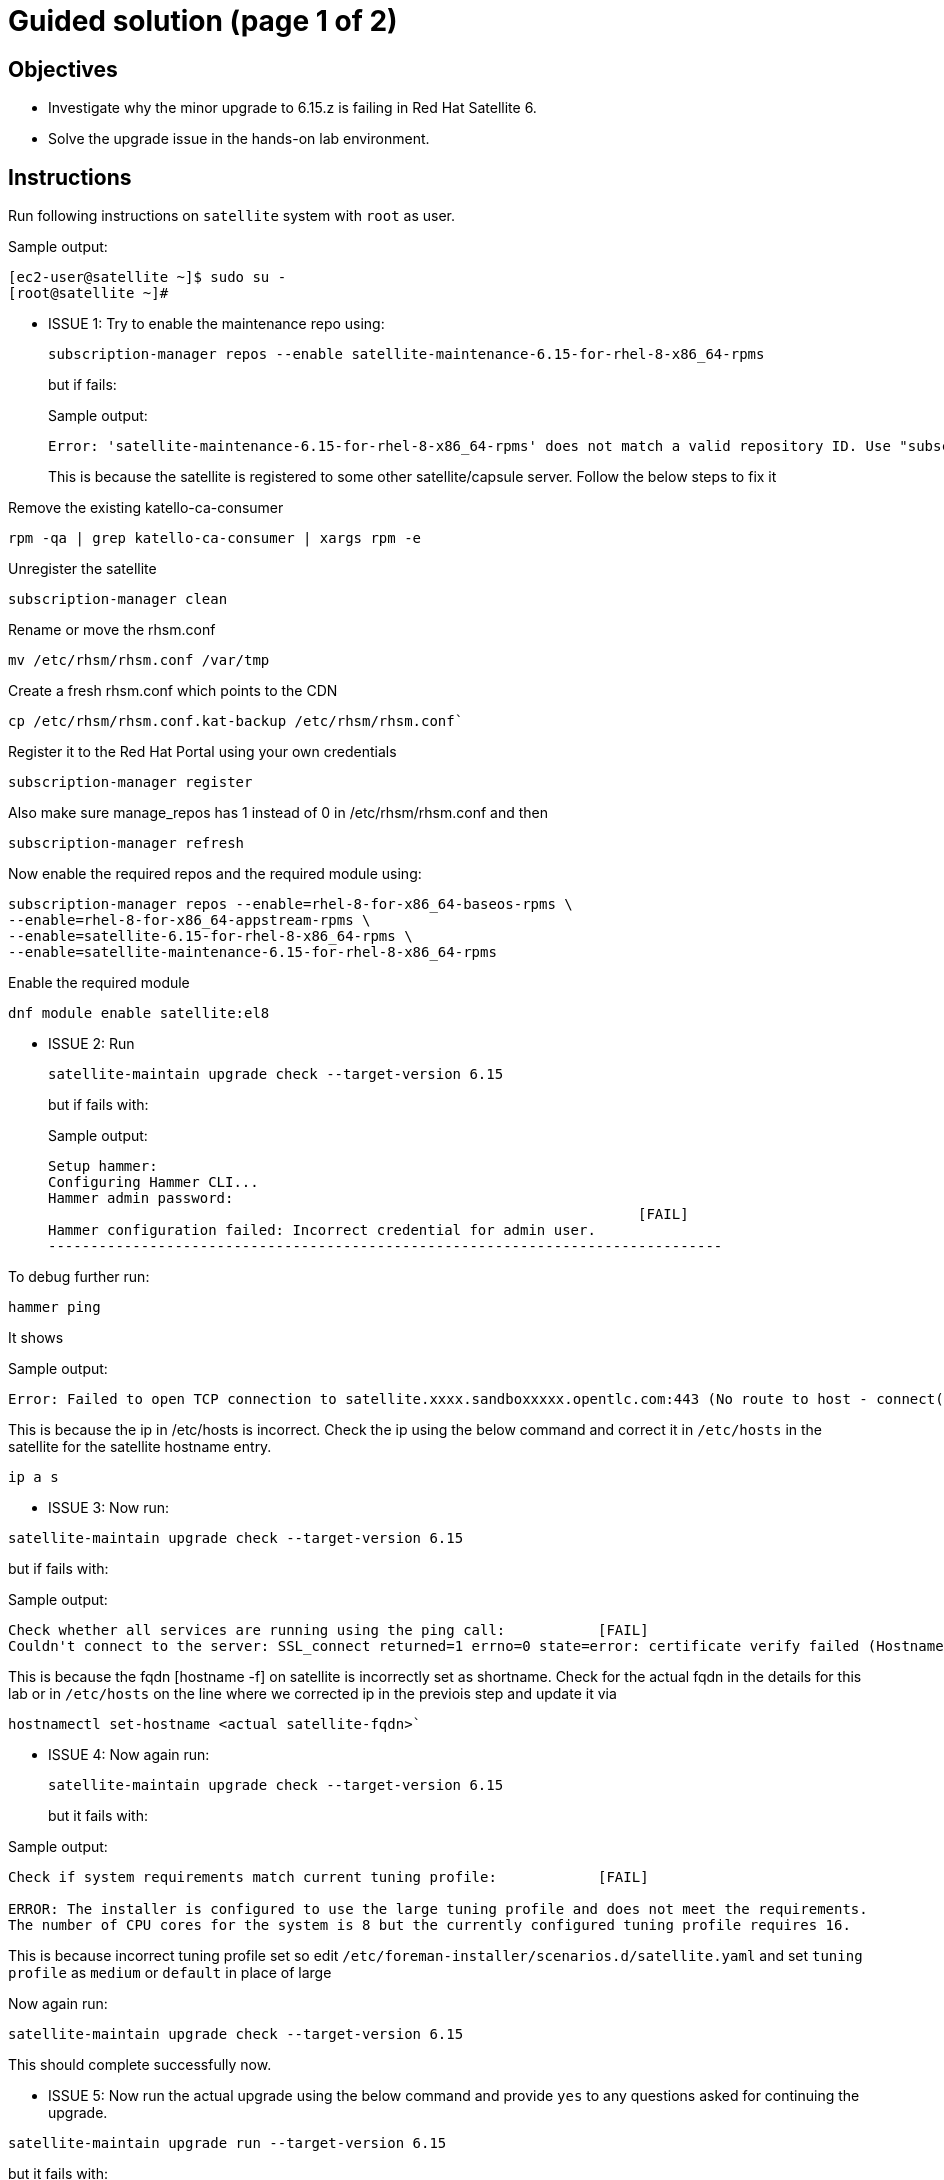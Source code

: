 = Guided solution (page 1 of 2)
:experimental:

== Objectives

* Investigate why the minor upgrade to 6.15.z is failing in Red Hat Satellite 6.
* Solve the upgrade issue in the hands-on lab environment.

== Instructions

Run following instructions on `satellite` system with `root` as user.

.Sample output:
----
[ec2-user@satellite ~]$ sudo su -
[root@satellite ~]#
----

* ISSUE 1: Try to enable the maintenance repo using:
+
[source,bash,role=execute]
----
subscription-manager repos --enable satellite-maintenance-6.15-for-rhel-8-x86_64-rpms
----
but if fails:
+
.Sample output:
----
Error: 'satellite-maintenance-6.15-for-rhel-8-x86_64-rpms' does not match a valid repository ID. Use "subscription-manager repos --list" to see valid repositories.
----
+
This is because the satellite is registered to some other satellite/capsule server. Follow the below steps to fix it
 

Remove the existing katello-ca-consumer
[source,bash,role=execute]
----
rpm -qa | grep katello-ca-consumer | xargs rpm -e
----
Unregister the satellite
[source,bash,role=execute]
----
subscription-manager clean
---- 
Rename or move the rhsm.conf 
[source,bash,role=execute]
----
mv /etc/rhsm/rhsm.conf /var/tmp
----
Create a fresh rhsm.conf which points to the CDN
[source,bash,role=execute]
----
cp /etc/rhsm/rhsm.conf.kat-backup /etc/rhsm/rhsm.conf`
----
Register it to the Red Hat Portal using your own credentials
[source,bash,role=execute]
----
subscription-manager register
----
Also make sure manage_repos has 1 instead of 0 in /etc/rhsm/rhsm.conf and then
[source,bash,role=execute]
----
subscription-manager refresh
----
Now enable the required repos and the required module using:
[source,bash,role=execute]
----
subscription-manager repos --enable=rhel-8-for-x86_64-baseos-rpms \
--enable=rhel-8-for-x86_64-appstream-rpms \
--enable=satellite-6.15-for-rhel-8-x86_64-rpms \
--enable=satellite-maintenance-6.15-for-rhel-8-x86_64-rpms
----
Enable the required module
[source,bash,role=execute]
----
dnf module enable satellite:el8
----

* ISSUE 2: Run
+
[source,bash,role=execute]
----
satellite-maintain upgrade check --target-version 6.15
----
but if fails with:
+
.Sample output:

----
Setup hammer: 
Configuring Hammer CLI...
Hammer admin password: 
                                                                      [FAIL]
Hammer configuration failed: Incorrect credential for admin user.
--------------------------------------------------------------------------------
----

To debug further run:
[source,bash,role=execute]
----
hammer ping
----
It shows

.Sample output:
----
Error: Failed to open TCP connection to satellite.xxxx.sandboxxxxx.opentlc.com:443 (No route to host - connect(2) for "satellite.xxxx.sandboxxxxx.opentlc.com" port 443)
----

This is because the ip in /etc/hosts is incorrect. Check the ip using the below command and correct it in `/etc/hosts` in the satellite for the satellite hostname entry.
[source,bash,role=execute]
----
ip a s
----

* ISSUE 3: Now run:

[source,bash,role=execute]
----
satellite-maintain upgrade check --target-version 6.15
----
but if fails with:

.Sample output:
----
Check whether all services are running using the ping call:           [FAIL]
Couldn't connect to the server: SSL_connect returned=1 errno=0 state=error: certificate verify failed (Hostname mismatch)
----

This is because the fqdn [hostname -f] on satellite is incorrectly set as shortname. Check for the actual fqdn in the details for this lab or in `/etc/hosts` on the line where we corrected ip in the previois step and update it via
----
hostnamectl set-hostname <actual satellite-fqdn>`
----

* ISSUE 4: Now again run:
+
[source,bash,role=execute]
----
satellite-maintain upgrade check --target-version 6.15
----
but it fails with:

.Sample output:
----
Check if system requirements match current tuning profile:            [FAIL] 

ERROR: The installer is configured to use the large tuning profile and does not meet the requirements. 
The number of CPU cores for the system is 8 but the currently configured tuning profile requires 16. 
----

This is because incorrect tuning profile set so edit `/etc/foreman-installer/scenarios.d/satellite.yaml` and set `tuning profile` as `medium` or `default` in place of large

Now again run:

[source,bash,role=execute]
----
satellite-maintain upgrade check --target-version 6.15
----
This should complete successfully now.

* ISSUE 5: Now run the actual upgrade using the below command and provide `yes` to any questions asked for continuing the upgrade.

[source,bash,role=execute]
----
satellite-maintain upgrade run --target-version 6.15
----
but it fails with:

.Sample output:
----
[ERROR ] [configure] Could not prefetch yumrepo provider 'inifile': Section "rhel-8-for-x86_64-baseos-rpms" is already defined, cannot redefine (file: /etc/yum.repos.d/redhat.repo) +
----

This is because /etc/yum.repos.d/rh-cloud.repo.repo file having duplicate or incorrect entries. Remove the /etc/yum.repos.d/rh-cloud.repo file.

[source,bash,role=execute]
----
rm -rf /etc/yum.repos.d/rh-cloud.repo
----

Now run the upgrade and it should complete successully
[source,bash,role=execute]
----
satellite-maintain upgrade run --target-version 6.15
----

.Sample output:
----
2025-02-11 07:59:28 [NOTICE] [configure] System configuration has finished.
  Success!
  * Satellite is running at https://satellite.xxx.yyy
----